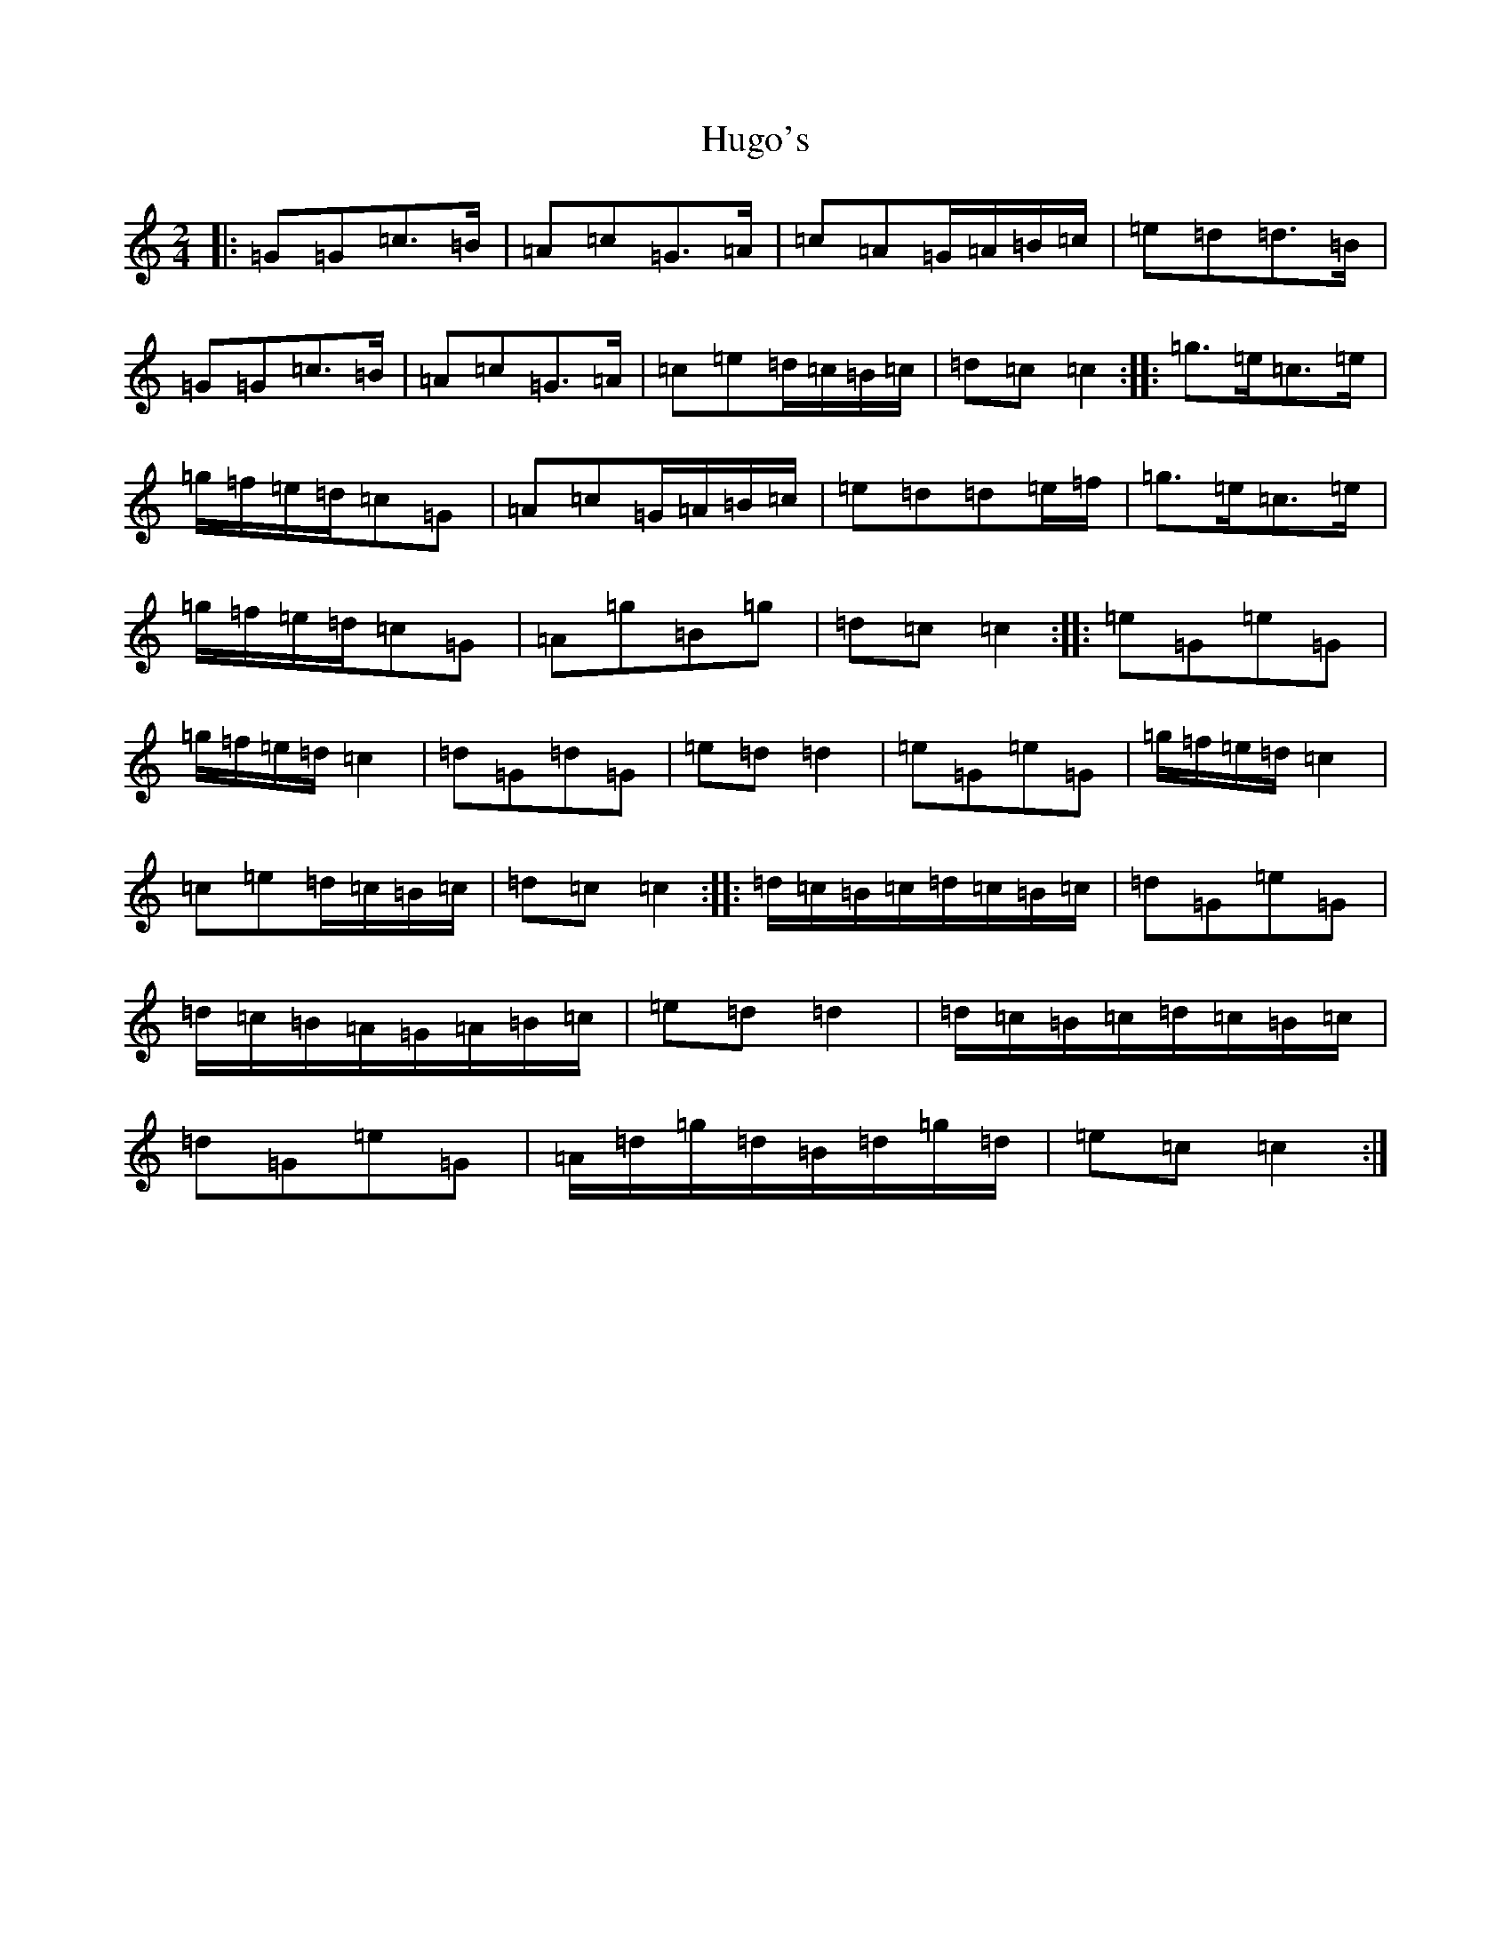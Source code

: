 X: 9419
T: Hugo's
S: https://thesession.org/tunes/4827#setting4827
R: polka
M:2/4
L:1/8
K: C Major
|:=G=G=c>=B|=A=c=G>=A|=c=A=G/2=A/2=B/2=c/2|=e=d=d>=B|=G=G=c>=B|=A=c=G>=A|=c=e=d/2=c/2=B/2=c/2|=d=c=c2:||:=g>=e=c>=e|=g/2=f/2=e/2=d/2=c=G|=A=c=G/2=A/2=B/2=c/2|=e=d=d=e/2=f/2|=g>=e=c>=e|=g/2=f/2=e/2=d/2=c=G|=A=g=B=g|=d=c=c2:||:=e=G=e=G|=g/2=f/2=e/2=d/2=c2|=d=G=d=G|=e=d=d2|=e=G=e=G|=g/2=f/2=e/2=d/2=c2|=c=e=d/2=c/2=B/2=c/2|=d=c=c2:||:=d/2=c/2=B/2=c/2=d/2=c/2=B/2=c/2|=d=G=e=G|=d/2=c/2=B/2=A/2=G/2=A/2=B/2=c/2|=e=d=d2|=d/2=c/2=B/2=c/2=d/2=c/2=B/2=c/2|=d=G=e=G|=A/2=d/2=g/2=d/2=B/2=d/2=g/2=d/2|=e=c=c2:|